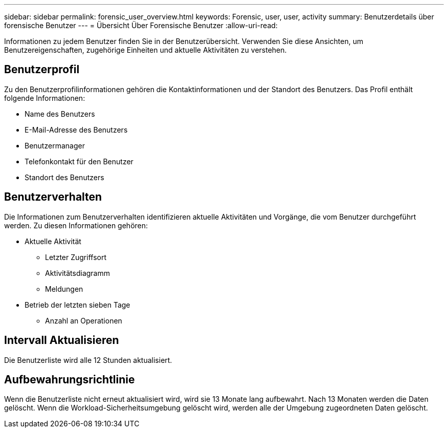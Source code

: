 ---
sidebar: sidebar 
permalink: forensic_user_overview.html 
keywords: Forensic, user, user, activity 
summary: Benutzerdetails über forensische Benutzer 
---
= Übersicht Über Forensische Benutzer
:allow-uri-read: 


Informationen zu jedem Benutzer finden Sie in der Benutzerübersicht. Verwenden Sie diese Ansichten, um Benutzereigenschaften, zugehörige Einheiten und aktuelle Aktivitäten zu verstehen.



== Benutzerprofil

Zu den Benutzerprofilinformationen gehören die Kontaktinformationen und der Standort des Benutzers. Das Profil enthält folgende Informationen:

* Name des Benutzers
* E-Mail-Adresse des Benutzers
* Benutzermanager
* Telefonkontakt für den Benutzer
* Standort des Benutzers




== Benutzerverhalten

Die Informationen zum Benutzerverhalten identifizieren aktuelle Aktivitäten und Vorgänge, die vom Benutzer durchgeführt werden. Zu diesen Informationen gehören:

* Aktuelle Aktivität
+
** Letzter Zugriffsort
** Aktivitätsdiagramm
** Meldungen




* Betrieb der letzten sieben Tage
+
** Anzahl an Operationen






== Intervall Aktualisieren

Die Benutzerliste wird alle 12 Stunden aktualisiert.



== Aufbewahrungsrichtlinie

Wenn die Benutzerliste nicht erneut aktualisiert wird, wird sie 13 Monate lang aufbewahrt. Nach 13 Monaten werden die Daten gelöscht. Wenn die Workload-Sicherheitsumgebung gelöscht wird, werden alle der Umgebung zugeordneten Daten gelöscht.
